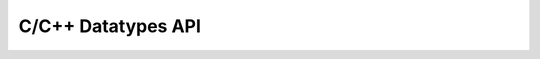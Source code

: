 C/C++ Datatypes API
===================

.. autodoxygenfile:: datatypes.h
   :project: yggdrasil
	     
.. autodoxygenfile:: MetaschemaType.h
   :project: yggdrasil

.. autodoxygenfile:: ScalarMetaschemaType.h
   :project: yggdrasil
	     
.. autodoxygenfile:: JSONArrayMetaschemaType.h
   :project: yggdrasil
	     
.. autodoxygenfile:: JSONObjectMetaschemaType.h
   :project: yggdrasil
	     
.. autodoxygenfile:: AsciiTableMetaschemaType.h
   :project: yggdrasil
	     
.. autodoxygenfile:: PlyMetaschemaType.h
   :project: yggdrasil
	     
.. autodoxygenfile:: ObjMetaschemaType.h
   :project: yggdrasil
	     
.. autodoxygenfile:: DirectMetaschemaType.h
   :project: yggdrasil
